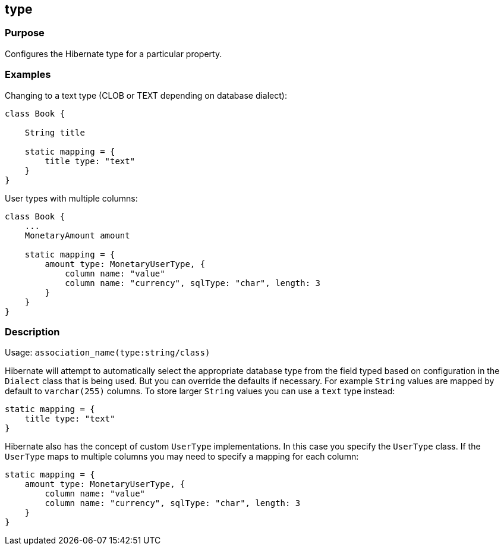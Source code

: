 
== type



=== Purpose


Configures the Hibernate type for a particular property.


=== Examples


Changing to a text type (CLOB or TEXT depending on database dialect):

[source,java]
----
class Book {

    String title

    static mapping = {
        title type: "text"
    }
}
----

User types with multiple columns:

[source,java]
----
class Book {
    ...
    MonetaryAmount amount

    static mapping = {
        amount type: MonetaryUserType, {
            column name: "value"
            column name: "currency", sqlType: "char", length: 3
        }
    }
}
----


=== Description


Usage: `association_name(type:string/class)`

Hibernate will attempt to automatically select the appropriate database type from the field typed based on configuration in the `Dialect` class that is being used. But you can override the defaults if necessary. For example `String` values are mapped by default to `varchar(255)` columns. To store larger `String` values you can use a `text` type instead:

[source,java]
----
static mapping = {
    title type: "text"
}
----

Hibernate also has the concept of custom `UserType` implementations. In this case you specify the `UserType` class. If the `UserType` maps to multiple columns you may need to specify a mapping for each column:

[source,java]
----
static mapping = {
    amount type: MonetaryUserType, {
        column name: "value"
        column name: "currency", sqlType: "char", length: 3
    }
}
----
